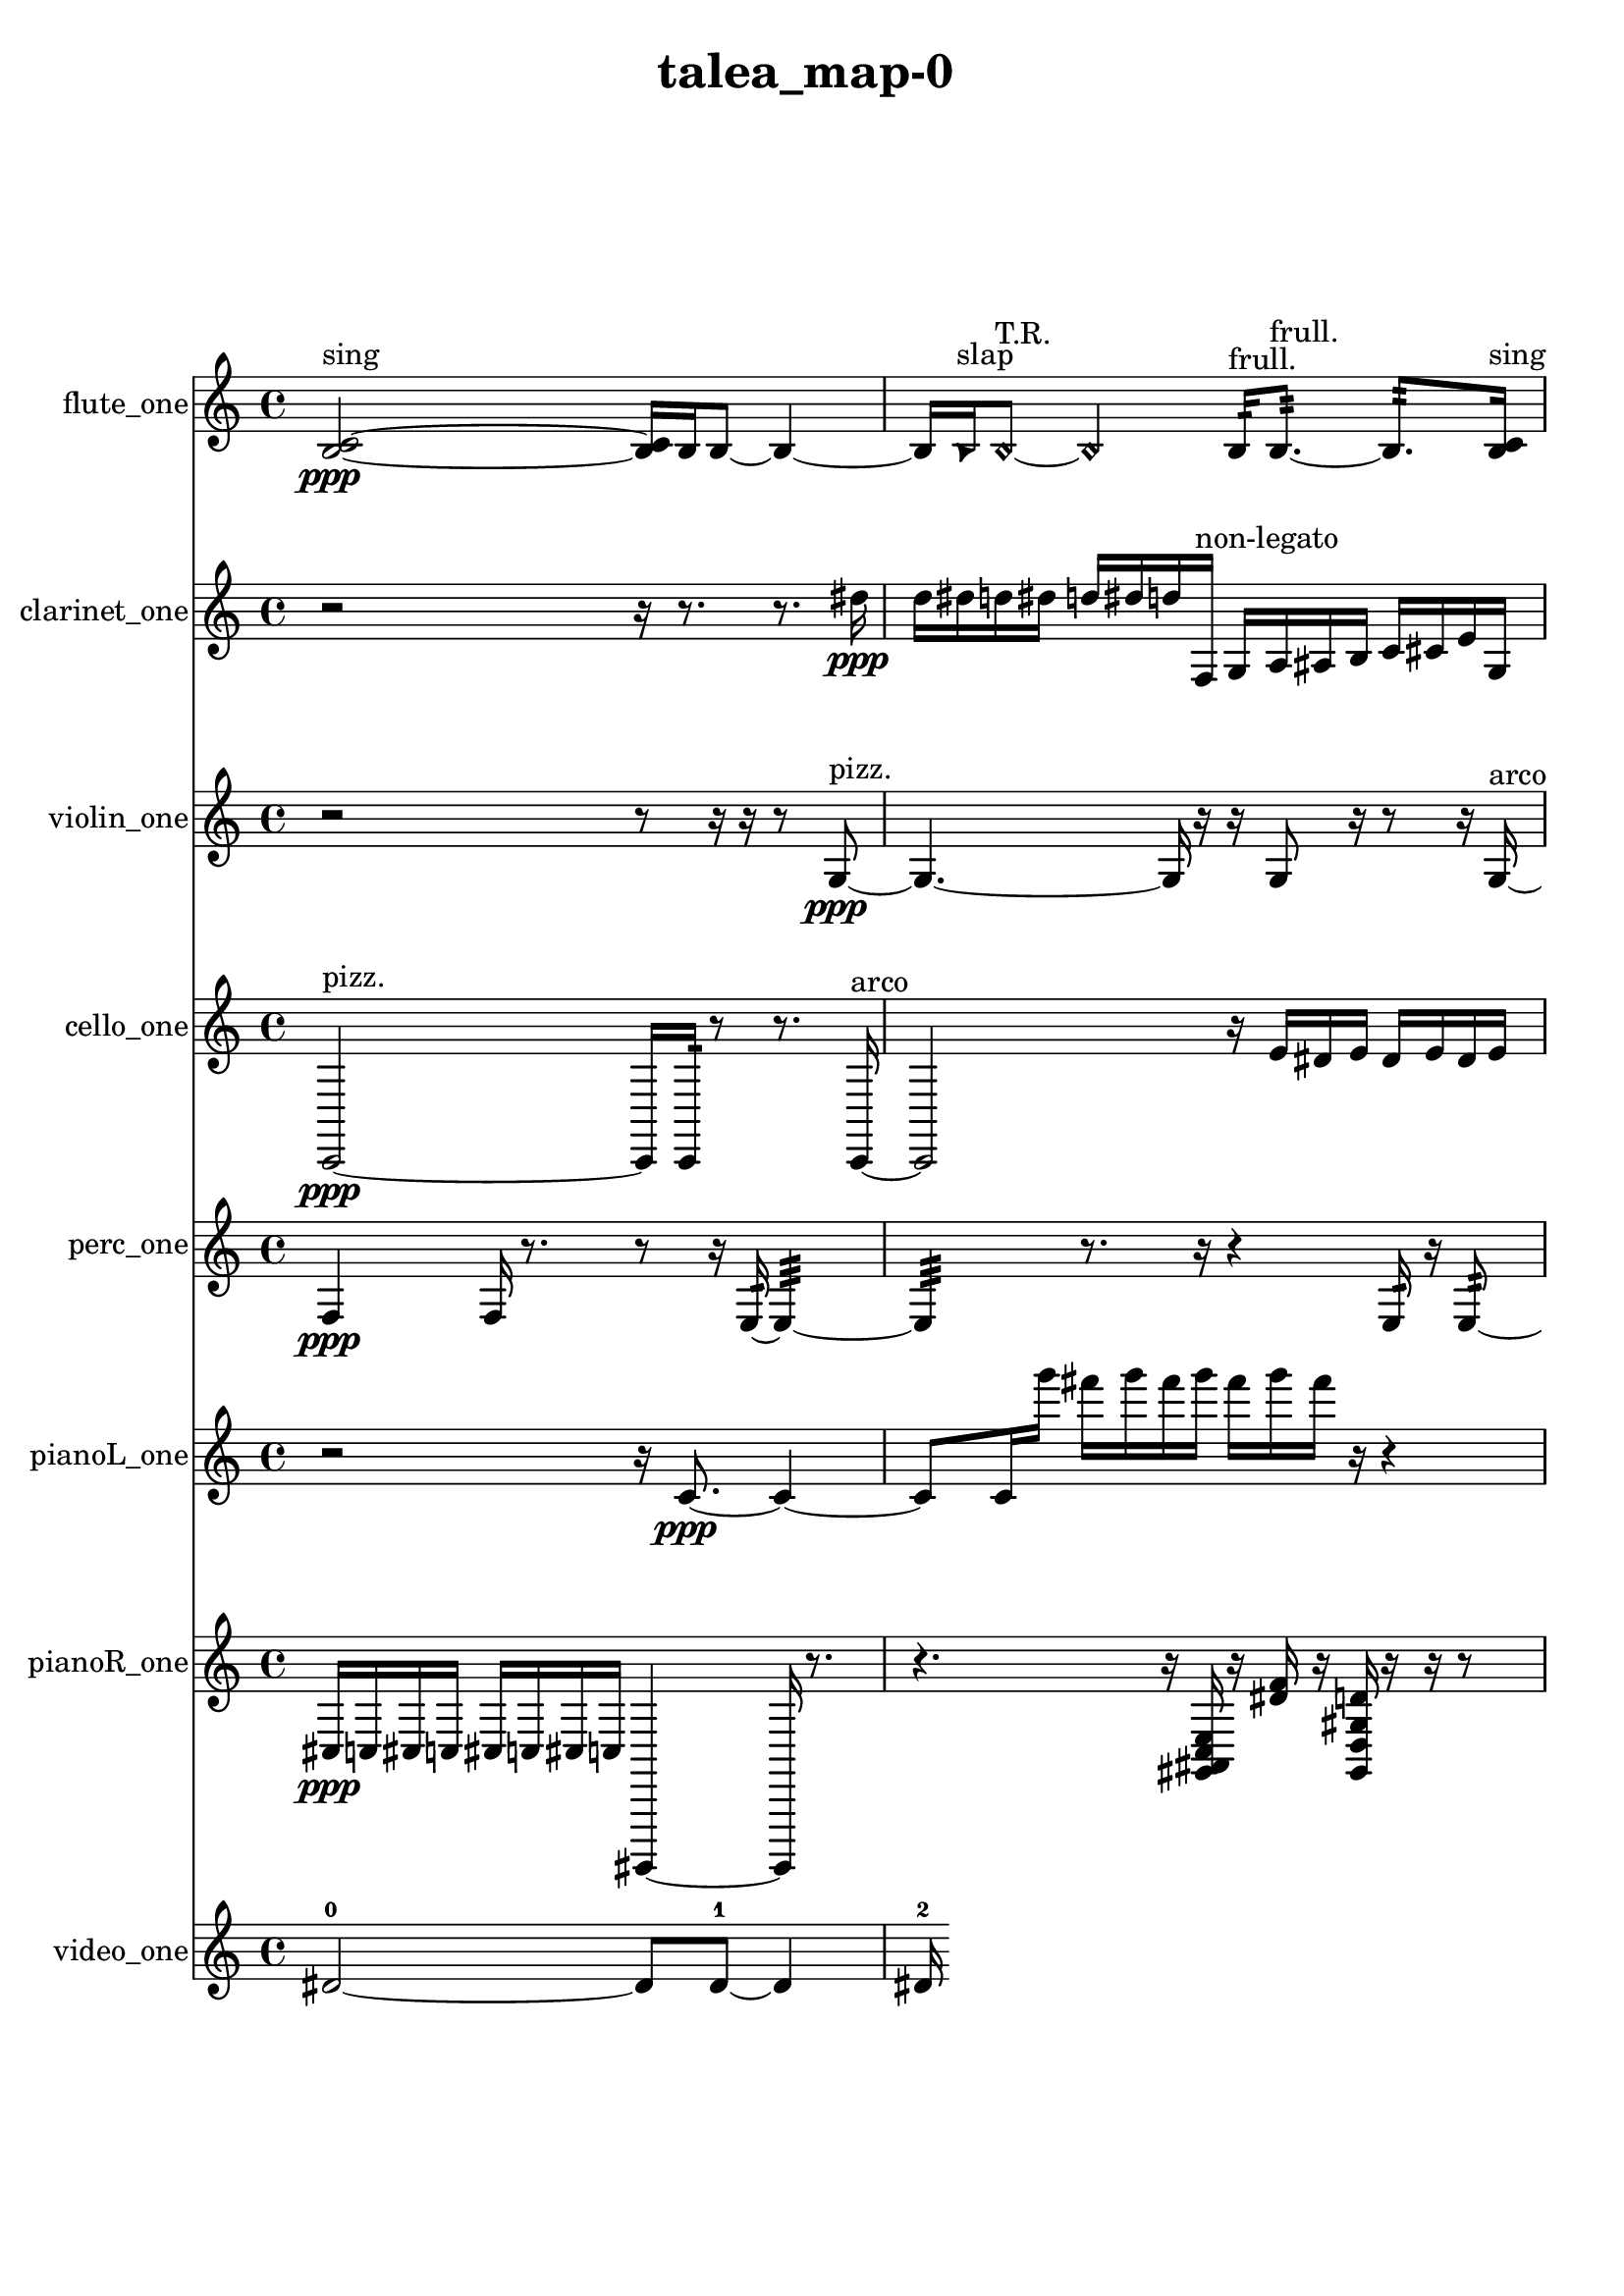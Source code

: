 % [notes] external for Pure Data
% development-version July 14, 2014 
% by Jaime E. Oliver La Rosa
% la.rosa@nyu.edu
% @ the Waverly Labs in NYU MUSIC FAS
% Open this file with Lilypond
% more information is available at lilypond.org
% Released under the GNU General Public License.

flute_one_part = \relative c' 
{

\time 4/4

\clef treble 
% ________________________________________bar 1 :
 <b c >2~\ppp^\markup {sing } 
		<b c >16  b16  b8~ 
			b4~  |
% ________________________________________bar 2 :
b16  \once \override NoteHead.style = #'triangle b16^\markup {slap }  \once \override NoteHead.style = #'harmonic b8~^\markup {T.R. } 
	\once \override NoteHead.style = #'harmonic b4 
		b16:32^\markup {frull. }  b8.:32~^\markup {frull. } 
			b8.:32  <b c >16^\markup {sing }  |
% ________________________________________bar 3 :
e16  dis16  e16  dis16 
	e16  dis16  e16  dis16 
		b4:32^\markup {frull. } 
			\once \override NoteHead.style = #'xcircle b16^\markup {B.P. }  b8.~  |
% ________________________________________bar 4 :
b4. 
	\once \override NoteHead.style = #'harmonic b16  b16:32~^\markup {frull. } 
		b8:32  \once \override NoteHead.style = #'harmonic b16  \once \override NoteHead.style = #'harmonic b16~ 
			\once \override NoteHead.style = #'harmonic b4~  |
% ________________________________________bar 5 :
\once \override NoteHead.style = #'harmonic b8.  b16:32^\markup {frull. } 
	b8.  \once \override NoteHead.style = #'triangle b16^\markup {slap } 
		\once \override NoteHead.style = #'harmonic b4.^\markup {T.R. } 
}

clarinet_one_part = \relative c'' 
{

\time 4/4

\clef treble 
% ________________________________________bar 1 :
 r2 
		r16  r8. 
			r8.  dis16\ppp  |
% ________________________________________bar 2 :
d16  dis16  d16  dis16 
	d16  dis16  d16  f,,16^\markup {non-legato } 
		g16  a16  ais16  b16 
			c16  cis16  e16  g,16  |
% ________________________________________bar 3 :
ais16  cis16  f,16  a16 
	b16  cis16  dis16  f,16 
		dis'16  cis16  b16  a16 
			d16  g,16  c16  f,16  |
% ________________________________________bar 4 :
ais16  dis16  gis,16  cis16 
	fis,16  b16  e16  r16 
		f,4:32^\markup {frull. } 
			<f fis >16^\markup {sing }  dis''16  d16  dis16  |
% ________________________________________bar 5 :
d16  dis16  d16  dis16 
	d16  f,,8.:32~^\markup {frull. } 
		f4:32~ 
			f16:32  r8.  |
% ________________________________________bar 6 :
r4 
	f16:32^\markup {frull. }  a16  d16  g,16 
		c16  f,16  ais16  dis16 
			c16  f,16  ais16  dis16  |
% ________________________________________bar 7 :
gis,16  cis16  fis,16  c'16 
	a16  f8.:32~^\markup {frull. } 
		f4:32~ 
			f16:32  f16:32^\markup {frull. }  \once \override NoteHead.style = #'xcircle dis''16  \once \override NoteHead.style = #'xcircle d16  |
% ________________________________________bar 8 :
\once \override NoteHead.style = #'xcircle dis16  \once \override NoteHead.style = #'xcircle d16  \once \override NoteHead.style = #'xcircle dis16  \once \override NoteHead.style = #'xcircle d16 
	\once \override NoteHead.style = #'xcircle dis16  \once \override NoteHead.style = #'xcircle d16  dis16  d16 
		dis16  d16  dis16  d16 
			dis16  d16  f,,8:32~^\markup {frull. }  |
% ________________________________________bar 9 :
f16:32  \once \override NoteHead.style = #'xcircle dis''16  \once \override NoteHead.style = #'xcircle d16  \once \override NoteHead.style = #'xcircle dis16 
	\once \override NoteHead.style = #'xcircle d16  \once \override NoteHead.style = #'xcircle dis16  \once \override NoteHead.style = #'xcircle d16  \once \override NoteHead.style = #'xcircle dis16 
		\once \override NoteHead.style = #'xcircle d16 
}

violin_one_part = \relative c' 
{

\time 4/4

\clef treble 
% ________________________________________bar 1 :
 r2 
		r8  r16  r16 
			r8  g8~\ppp^\markup {pizz. }  |
% ________________________________________bar 2 :
g4.~ 
	g16  r16 
		r16  g8  r16 
			r8  r16  g16~^\markup {arco }  |
% ________________________________________bar 3 :
g4 
	g16^\markup {pizz. }  g8.~ 
		g4~ 
			g8.  g16^\markup {arco }  |
% ________________________________________bar 4 :
g2~^\markup {pizz. } 
		g16  r8. 
			r4  |
% ________________________________________bar 5 :
r16  g16^\markup {arco }  g8~ 
	g4~ 
		g8  g16^\markup {pizz. }  r16 
			r16 
}

cello_one_part = \relative c, 
{

\time 4/4

\clef treble 
% ________________________________________bar 1 :
 c2~\ppp^\markup {pizz. } 
		c16  c16:32  r8 
			r8.  c16~^\markup {arco }  |
% ________________________________________bar 2 :
c2 
		r16  e''16  dis16  e16 
			dis16  e16  dis16  e16  |
% ________________________________________bar 3 :
dis16  r8. 
	r4 
		r8.  r16 
			r4  |
% ________________________________________bar 4 :
r16  \once \override NoteHead.style = #'harmonic c,,16  c8~^\markup {arco } 
	c4~ 
		c16  c16^\markup {non-legato }  d16  fis16 
			ais16  d,16  fis16  ais16  |
% ________________________________________bar 5 :
b16  dis,16  g16  gis16 
	a16  ais16  b16  d,16 
		f16  e''16  dis16  e16 
			dis16  e16  dis16  e16  |
% ________________________________________bar 6 :
dis16  c,,16^\markup {pizz. }  c8~ 
	c16  gis'16  f16  d16 
		b'16  gis16  f16  c16 
			d16  gis16  e16  d16  |
% ________________________________________bar 7 :
c16  ais'16  cis,16  e16 
	g16  r16  c,16:32  r16 
		r8  c8~^\markup {arco } 
			c8.  c16:32  |
% ________________________________________bar 8 :
r16  r8. 
	r4 
		c4^\markup {pizz. } 
			c16:32  r16  e''16  dis16  |
% ________________________________________bar 9 :
e16  dis16  e16  dis16 
	e16  dis16  c,,8~ 
		c4 
			c16:32  r8.  |
% ________________________________________bar 10 :
r4 
	r16  c8.~ 
		c4~ 
			c8  r8  |
% ________________________________________bar 11 :
r8  r16  dis16 
	f16  g16  c,16  cis16 
		dis16  g16  dis16  g16 
			dis16  g16  dis16  g16  |
% ________________________________________bar 12 :
dis16  f16  c16  r16 
	r4 
		r8.  r16 
			c16 
}

perc_one_part = \relative c 
{

\time 4/4

\clef treble 
% ________________________________________bar 1 :
 f4\ppp 
	f16  r8. 
		r8  r16  e16:32~ 
			e4:32~  |
% ________________________________________bar 2 :
e4:32 
	r8.  r16 
		r4 
			e16:32  r16  e8:32~  |
% ________________________________________bar 3 :
e4:32~ 
	e16:32  e16:32  f8~ 
		f4 
			f16  e8.:32~  |
% ________________________________________bar 4 :
e4:32 
	r2 
			r16  f16  f8~  |
% ________________________________________bar 5 :
f8.  e16:32 
	e8.:32  e16:32 
		f4. 
			r16  f16  |
% ________________________________________bar 6 :
e4:32~ 
	e16:32  r8. 
		r4 
			r8.  f16  |
% ________________________________________bar 7 :
r16  <a g' >8.~ 
	<a g' >16  e16:32  r8 
		r2  |
% ________________________________________bar 8 :
r16  r8. 
	r16 
}

pianoL_one_part = \relative c' 
{

\time 4/4

\clef treble 
% ________________________________________bar 1 :
 r2 
		r16  c8.~\ppp 
			c4~  |
% ________________________________________bar 2 :
c8  c16  g'''16 
	fis16  g16  fis16  g16 
		fis16  g16  fis16  r16 
			r4  |
% ________________________________________bar 3 :
r4 
	r16  <gis,, a b >16  r16  r16 
		r4 
			r16  c,16^\markup {non-legato }  c16  c16  |
% ________________________________________bar 4 :
c16  c16  c16  c16 
	c16  c16  c16  g'16 
		d16  a'16  e16  b'16 
			fis16  c8.~  |
% ________________________________________bar 5 :
c4. 
	c8 
		<a' dis b' >16  r16  r16  c,16~ 
			c4~  |
% ________________________________________bar 6 :
c4 
	r4 
		r16  c16  r16  r16 
			r4  |
% ________________________________________bar 7 :
r4 
	r16  c8.~ 
		c4 
			r16  f16  f16  f16  |
% ________________________________________bar 8 :
fis16  fis16  fis16  g16 
	g16  c,16  c16  c16 
		d16  dis16  e16  cis16 
			fis16  r8.  |
% ________________________________________bar 9 :
g''16  fis16  g16  fis16 
	g16  fis16  g16  fis16 
		fis,,16  d16  ais'16  fis16 
			d16  ais'16  fis16  d16  |
% ________________________________________bar 10 :
ais'16  fis16  d16  ais'16 
	fis16  d16  ais'16  fis16 
		<g c fis b >16  r16  c,16  c16~ 
			c8.  r16  |
% ________________________________________bar 11 :
r4. 
	r16  d16 
		c16  ais'16  gis16  e16 
			c16  gis'16  e16  c16  |
% ________________________________________bar 12 :
gis'16  e16  c16  gis'16 
	e16  c16  gis'16  c,16 
		g'''16  fis16  g16  fis16 
			g16  fis16  g16  fis16 
}

pianoR_one_part = \relative c 
{

\time 4/4

\clef treble 
% ________________________________________bar 1 :
 cis16\ppp  c16  cis16  c16 
	cis16  c16  cis16  c16 
		gis,,4~ 
			gis16  r8.  |
% ________________________________________bar 2 :
r4. 
	r16  <gis'' ais c e >16 
		r16  <dis'' f >16  r16  <gis,, d' gis d' >16 
			r16  r16  r8  |
% ________________________________________bar 3 :
r4. 
	gis,,8~ 
		gis8  <fis'' b >16  r16 
			gis,,16^\markup {non-legato }  g'16  fis16  cis16  |
% ________________________________________bar 4 :
g'16  cis,16  g'16  cis,16 
	g'16  c,16  fis16  c16 
		fis16  dis16  c16  a16 
			r16  gis16  r8  |
% ________________________________________bar 5 :
r8  r16  gis16~ 
	gis4 
		gis2~  |
% ________________________________________bar 6 :
gis16  r8. 
	r8.  gis16~ 
		gis4~ 
			gis8.  r16  |
% ________________________________________bar 7 :
r2 
		r8 
}

video_one_part = \relative c' 
{

\time 4/4

\clef treble 
% ________________________________________bar 1 :
 dis2~-0 
		dis8  dis8~-1 
			dis4  |
% ________________________________________bar 2 :
dis16-2 
}


\header {
	title = "talea_map-0 "
}


\score {
	<<
	\new Staff \with { instrumentName = "flute_one" } {
		<<
		\new Voice {
			\flute_one_part
		}
		>>
	}
	\new Staff \with { instrumentName = "clarinet_one" } {
		<<
		\new Voice {
			\clarinet_one_part
		}
		>>
	}
	\new Staff \with { instrumentName = "violin_one" } {
		<<
		\new Voice {
			\violin_one_part
		}
		>>
	}
	\new Staff \with { instrumentName = "cello_one" } {
		<<
		\new Voice {
			\cello_one_part
		}
		>>
	}
	\new Staff \with { instrumentName = "perc_one" } {
		<<
		\new Voice {
			\perc_one_part
		}
		>>
	}
	\new Staff \with { instrumentName = "pianoL_one" } {
		<<
		\new Voice {
			\pianoL_one_part
		}
		>>
	}
	\new Staff \with { instrumentName = "pianoR_one" } {
		<<
		\new Voice {
			\pianoR_one_part
		}
		>>
	}
	\new Staff \with { instrumentName = "video_one" } {
		<<
		\new Voice {
			\video_one_part
		}
		>>
	}
	>>
	\layout {
		\mergeDifferentlyHeadedOn
		\mergeDifferentlyDottedOn
		\set Staff.pedalSustainStyle = #'mixed
		#(set-default-paper-size "a4")
	}
	\midi { }
}

\version "2.18.2"
% mainscore Pd External version testing 
